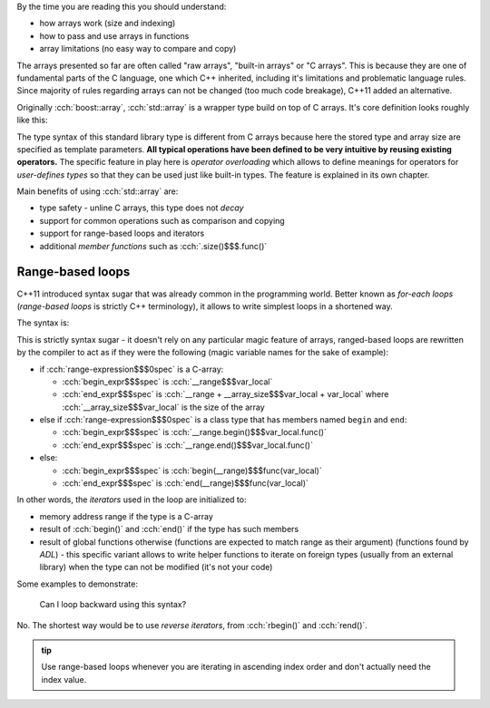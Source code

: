 .. title: 03 - std::array
.. slug: index
.. description: standard library array type
.. author: Xeverous

.. TODO this lesson seems to technical, probably too much details
.. TODO this lesson duplicates "sarr" struct example

By the time you are reading this you should understand:

- how arrays work (size and indexing)
- how to pass and use arrays in functions
- array limitations (no easy way to compare and copy)

The arrays presented so far are often called "raw arrays", "built-in arrays" or "C arrays". This is because they are one of fundamental parts of the C language, one which C++ inherited, including it's limitations and problematic language rules. Since majority of rules regarding arrays can not be changed (too much code breakage), C++11 added an alternative.

Originally :cch:`boost::array`, :cch:`std::array` is a wrapper type build on top of C arrays. It's core definition looks roughly like this:

.. cch::
    :code_path: std_array_pseudodef.cpp
    :color_path: std_array_pseudodef.color

The type syntax of this standard library type is different from C arrays because here the stored type and array size are specified as template parameters. **All typical operations have been defined to be very intuitive by reusing existing operators.** The specific feature in play here is *operator overloading* which allows to define meanings for operators for *user-defines types* so that they can be used just like built-in types. The feature is explained in its own chapter.

.. cch::
    :code_path: std_array_example.cpp
    :color_path: std_array_example.color

Main benefits of using :cch:`std::array` are:

- type safety - unline C arrays, this type does not *decay*
- support for common operations such as comparison and copying
- support for range-based loops and iterators
- additional *member functions* such as :cch:`.size()$$$.func()`

Range-based loops
#################

C++11 introduced syntax sugar that was already common in the programming world. Better known as *for-each loops* (*range-based loops* is strictly C++ terminology), it allows to write simplest loops in a shortened way.

The syntax is:

.. I know cppreference also lists *attr* grammar but attributes can be applied pretty much everywhere so listing them all the time is verbose - better just write about them in a separate lesson dedicated to attributes

.. cch::
    :code_path: range_based_loop_syntax.cpp
    :color_path: range_based_loop_syntax.color

This is strictly syntax sugar - it doesn't rely on any particular magic feature of arrays, ranged-based loops are rewritten by the compiler to act as if they were the following (magic variable names for the sake of example):

.. cch::
    :code_path: range_based_loop_expanded.cpp
    :color_path: range_based_loop_expanded.color

- if :cch:`range-expression$$$0spec` is a C-array:

  - :cch:`begin_expr$$$spec` is :cch:`__range$$$var_local`
  - :cch:`end_expr$$$spec` is :cch:`__range + __array_size$$$var_local + var_local` where :cch:`__array_size$$$var_local` is the size of the array

- else if :cch:`range-expression$$$0spec` is a class type that has members named ``begin`` and ``end``:

  - :cch:`begin_expr$$$spec` is :cch:`__range.begin()$$$var_local.func()`
  - :cch:`end_expr$$$spec` is :cch:`__range.end()$$$var_local.func()`

- else:

  - :cch:`begin_expr$$$spec` is :cch:`begin(__range)$$$func(var_local)`
  - :cch:`end_expr$$$spec` is :cch:`end(__range)$$$func(var_local)`

In other words, the *iterators* used in the loop are initialized to:

- memory address range if the type is a C-array
- result of :cch:`begin()` and :cch:`end()` if the type has such members
- result of global functions otherwise (functions are expected to match range as their argument) (functions found by *ADL*) - this specific variant allows to write helper functions to iterate on foreign types (usually from an external library) when the type can not be modified (it's not your code)

.. TODO where/when to explain ADL?

Some examples to demonstrate:

.. cch::
    :code_path: range_based_loop_demo.cpp
    :color_path: range_based_loop_demo.color

..

    Can I loop backward using this syntax?

No. The shortest way would be to use *reverse iterators*, from :cch:`rbegin()` and :cch:`rend()`.

.. admonition:: tip
  :class: tip

  Use range-based loops whenever you are iterating in ascending index order and don't actually need the index value.
